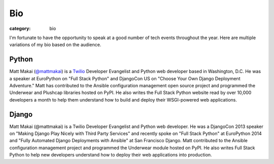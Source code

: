 Bio
===

:category: bio

I'm fortunate to have the opportunity to speak at a good number of tech
events throughout the year. Here are multiple variations of my bio based
on the audience.


Python
------
Matt Makai (`@mattmakai <https://twitter.com/mattmakai>`_) is 
a `Twilio <https://twilio.com/>`_ Developer Evangelist and Python 
web developer based 
in Washington, D.C. He was a speaker at EuroPython on "Full Stack Python" 
and DjangoCon US on "Choose Your Own Django Deployment Adventure." Matt 
has contributed to the Ansible configuration management open source project 
and programmed the Underwear and Plushcap libraries hosted on PyPI. He also 
writes the Full Stack Python website read by over 10,000 developers a month 
to help them understand how to build and deploy their WSGI-powered web 
applications.


Django
------
Matt Makai (@mattmakai) is a Twilio Developer Evangelist and Python 
web developer. He was a DjangoCon 2013 speaker on "Making Django Play 
Nicely with Third Party Services" and recently spoke on "Full Stack Python" 
at EuroPython 2014 and "Fully Automated Django Deployments with Ansible" at San 
Francisco Django. Matt contributed to the Ansible configuration management 
project and programmed the Underwear module hosted on PyPI. He also writes 
Full Stack Python to help new developers understand how to deploy their web 
applications into production.

